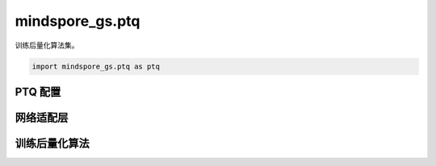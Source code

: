mindspore_gs.ptq
=========================

训练后量化算法集。

.. code-block::

    import mindspore_gs.ptq as ptq

PTQ 配置
-------------

.. mscnautosummary::
    :toctree: ptq
    :nosignatures:
    :template: classtemplate.rst

    mindspore_gs.ptq.PTQMode
    mindspore_gs.ptq.OutliersSuppressionType
    mindspore_gs.ptq.PrecisionRecovery
    mindspore_gs.ptq.PTQConfig
    mindspore_gs.ptq.AWQConfig
    mindspore_gs.ptq.GPTQQuantConfig

网络适配层
-----------------

.. mscnautosummary::
    :toctree: ptq
    :nosignatures:
    :template: classtemplate.rst

    mindspore_gs.ptq.NetworkHelper
    mindspore_gs.ptq.network_helpers.mf_net_helpers.MFLlama2Helper
    mindspore_gs.ptq.network_helpers.mf_net_helpers.MFParallelLlama2Helper

训练后量化算法
-------------------

.. mscnautosummary::
    :toctree: ptq
    :nosignatures:
    :template: classtemplate.rst

    mindspore_gs.ptq.PTQ
    mindspore_gs.ptq.RoundToNearest
